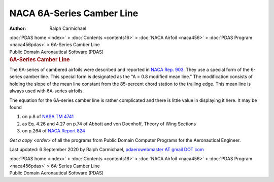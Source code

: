 ==========================
NACA 6A-Series Camber Line
==========================

:Author: Ralph Carmichael

.. container:: crumb

   :doc:`PDAS home <index>` > :doc:`Contents <contents16>` > :doc:`NACA
   Airfoil <naca456>` > :doc:`PDAS Program <naca456pdas>` >
   6A-Series Camber Line

.. container:: newbanner

   Public Domain Aeronautical Software (PDAS)  

.. container::
   :name: header

   .. rubric:: 6A-Series Camber Line
      :name: a-series-camber-line

The 6A-series of cambered airfoils were described and reported in `NACA
Rep. 903 <_static/rep903.pdf>`__. They use a special form of the 6-series
camber line. This special form is designated as the \"A = 0.8 modified
mean line.\" The modification consists of holding the slope of the mean
line constant from the 85-percent chord station to the trailing edge.
This mean line is always used with 6A-series airfoils.

The equation for the 6A-series camber line is rather complicated and
there is little value in displaying it here. It may be found

#. on p.8 of `NASA TM 4741 <_static/tm4741p8.pdf>`__
#. as Eq. 4.26 and 4.27 on p.74 of Abbott and von Doenhoff, Theory of
   Wing Sections
#. on p.264 of `NACA Report 824 <_static/rep824p264.pdf>`__

`Get a copy <order>` of all the programs from Public Domain
Computer Programs for the Aeronautical Engineer.

Last updated: 6 September 2020 by Ralph Carmichael, `pdaerowebmaster AT
gmail DOT com <mailto:pdaerowebmaster@gmail.com>`__

.. container:: crumb

   :doc:`PDAS home <index>` > :doc:`Contents <contents16>` > :doc:`NACA
   Airfoil <naca456>` > :doc:`PDAS Program <naca456pdas>` >
   6A-Series Camber Line

.. container:: newbanner

   Public Domain Aeronautical Software (PDAS)  
